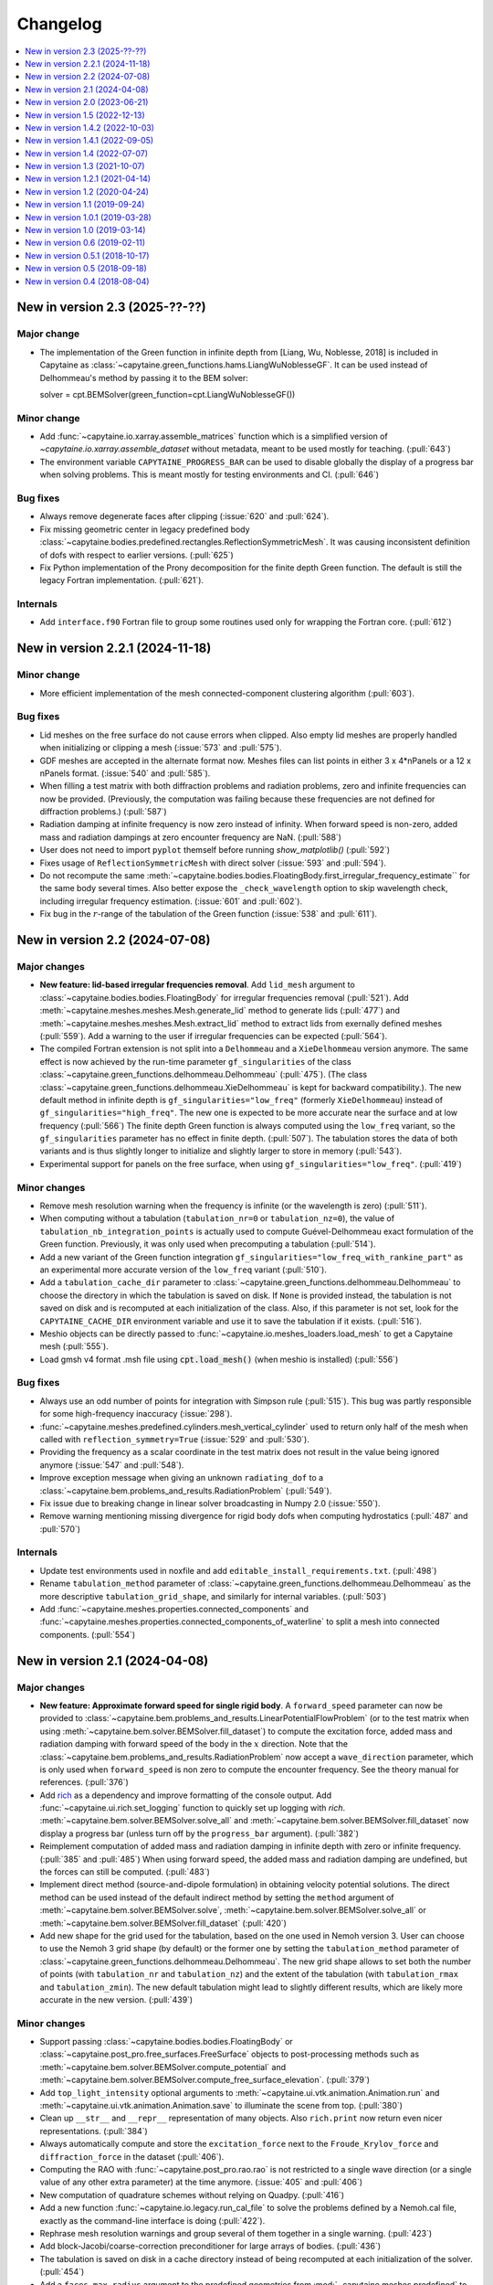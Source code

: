 =========
Changelog
=========

.. contents::
   :local:
   :depth: 1
   :backlinks: none

---------------------------------
New in version 2.3 (2025-??-??)
---------------------------------

Major change
~~~~~~~~~~~~

* The implementation of the Green function in infinite depth from [Liang, Wu, Noblesse, 2018] is included in Capytaine as :class:`~capytaine.green_functions.hams.LiangWuNoblesseGF`. It can be used instead of Delhommeau's method by passing it to the BEM solver::

  solver = cpt.BEMSolver(green_function=cpt.LiangWuNoblesseGF())

Minor change
~~~~~~~~~~~~

* Add :func:`~capytaine.io.xarray.assemble_matrices` function which is a simplified version of `~capytaine.io.xarray.assemble_dataset` without metadata, meant to be used mostly for teaching. (:pull:`643`)

* The environment variable ``CAPYTAINE_PROGRESS_BAR`` can be used to disable globally the display of a progress bar when solving problems. This is meant mostly for testing environments and CI. (:pull:`646`)

Bug fixes
~~~~~~~~~

* Always remove degenerate faces after clipping (:issue:`620` and :pull:`624`).

* Fix missing geometric center in legacy predefined body :class:`~capytaine.bodies.predefined.rectangles.ReflectionSymmetricMesh`. It was causing inconsistent definition of dofs with respect to earlier versions. (:pull:`625`)

* Fix Python implementation of the Prony decomposition for the finite depth Green function. The default is still the legacy Fortran implementation. (:pull:`621`).

Internals
~~~~~~~~~

* Add ``interface.f90`` Fortran file to group some routines used only for wrapping the Fortran core. (:pull:`612`)


---------------------------------
New in version 2.2.1 (2024-11-18)
---------------------------------

Minor change
~~~~~~~~~~~~

* More efficient implementation of the mesh connected-component clustering algorithm (:pull:`603`).

Bug fixes
~~~~~~~~~

* Lid meshes on the free surface do not cause errors when clipped.
  Also empty lid meshes are properly handled when initializing or clipping a mesh
  (:issue:`573` and :pull:`575`).

* GDF meshes are accepted in the alternate format now.
  Meshes files can list points in either 3 x 4*nPanels or a 12 x nPanels format.
  (:issue:`540` and :pull:`585`).

* When filling a test matrix with both diffraction problems and radiation
  problems, zero and infinite frequencies can now be provided. (Previously, the
  computation was failing because these frequencies are not defined for
  diffraction problems.) (:pull:`587`)

* Radiation damping at infinite frequency is now zero instead of infinity.
  When forward speed is non-zero, added mass and radiation dampings at zero encounter frequency are NaN.
  (:pull:`588`)

* User does not need to import ``pyplot`` themself before running `show_matplotlib()` (:pull:`592`)

* Fixes usage of ``ReflectionSymmetricMesh`` with direct solver (:issue:`593` and :pull:`594`).

* Do not recompute the same
  :meth:`~capytaine.bodies.bodies.FloatingBody.first_irregular_frequency_estimate``
  for the same body several times.
  Also better expose the ``_check_wavelength`` option to skip wavelength check,
  including irregular frequency estimation. (:issue:`601` and :pull:`602`).

* Fix bug in the :math:`r`-range of the tabulation of the Green function
  (:issue:`538` and :pull:`611`).

-------------------------------
New in version 2.2 (2024-07-08)
-------------------------------

Major changes
~~~~~~~~~~~~~

* **New feature: lid-based irregular frequencies removal**.
  Add ``lid_mesh`` argument to :class:`~capytaine.bodies.bodies.FloatingBody`
  for irregular frequencies removal (:pull:`521`).
  Add :meth:`~capytaine.meshes.meshes.Mesh.generate_lid` method to generate
  lids (:pull:`477`) and :meth:`~capytaine.meshes.meshes.Mesh.extract_lid`
  method to extract lids from exernally defined meshes (:pull:`559`).
  Add a warning to the user if irregular frequencies can be expected (:pull:`564`).

* The compiled Fortran extension is not split into a ``Delhommeau`` and a ``XieDelhommeau`` version anymore.
  The same effect is now achieved by the run-time parameter ``gf_singularities`` of the class :class:`~capytaine.green_functions.delhommeau.Delhommeau` (:pull:`475`).
  (The class :class:`~capytaine.green_functions.delhommeau.XieDelhommeau` is kept for backward compatibility.).
  The new default method in infinite depth is ``gf_singularities="low_freq"`` (formerly ``XieDelhommeau``) instead of ``gf_singularities="high_freq"``.
  The new one is expected to be more accurate near the surface and at low frequency (:pull:`566`)
  The finite depth Green function is always computed using the ``low_freq`` variant, so the ``gf_singularities`` parameter has no effect in finite depth. (:pull:`507`).
  The tabulation stores the data of both variants and is thus slightly longer to initialize and slightly larger to store in memory (:pull:`543`).

* Experimental support for panels on the free surface, when using ``gf_singularities="low_freq"``.  (:pull:`419`)

Minor changes
~~~~~~~~~~~~~

* Remove mesh resolution warning when the frequency is infinite (or the wavelength is zero) (:pull:`511`).

* When computing without a tabulation (``tabulation_nr=0`` or ``tabulation_nz=0``), the value of ``tabulation_nb_integration_points`` is actually used to compute Guével-Delhommeau exact formulation of the Green function. Previously, it was only used when precomputing a tabulation (:pull:`514`).

* Add a new variant of the Green function integration ``gf_singularities="low_freq_with_rankine_part"`` as an experimental more accurate version of the ``low_freq`` variant (:pull:`510`).

* Add a ``tabulation_cache_dir`` parameter to :class:`~capytaine.green_functions.delhommeau.Delhommeau` to choose the directory in which the tabulation is saved on disk. If ``None`` is provided instead, the tabulation is not saved on disk and is recomputed at each initialization of the class. Also, if this parameter is not set, look for the ``CAPYTAINE_CACHE_DIR`` environment variable and use it to save the tabulation if it exists. (:pull:`516`).

* Meshio objects can be directly passed to :func:`~capytaine.io.meshes_loaders.load_mesh` to get a Capytaine mesh (:pull:`555`).

* Load gmsh v4 format .msh file using :code:`cpt.load_mesh()` (when meshio is installed) (:pull:`556`)


Bug fixes
~~~~~~~~~

* Always use an odd number of points for integration with Simpson rule (:pull:`515`). This bug was partly responsible for some high-frequency inaccuracy (:issue:`298`).

* :func:`~capytaine.meshes.predefined.cylinders.mesh_vertical_cylinder` used to return only half of the mesh when called with ``reflection_symmetry=True`` (:issue:`529` and :pull:`530`).

* Providing the frequency as a scalar coordinate in the test matrix does not result in the value being ignored anymore (:issue:`547` and :pull:`548`).

* Improve exception message when giving an unknown ``radiating_dof`` to a :class:`~capytaine.bem.problems_and_results.RadiationProblem` (:pull:`549`).

* Fix issue due to breaking change in linear solver broadcasting in Numpy 2.0 (:issue:`550`).

* Remove warning mentioning missing divergence for rigid body dofs when computing hydrostatics (:pull:`487` and :pull:`570`)

Internals
~~~~~~~~~

* Update test environments used in noxfile and add ``editable_install_requirements.txt``. (:pull:`498`)

* Rename ``tabulation_method`` parameter of :class:`~capytaine.green_functions.delhommeau.Delhommeau` as the more descriptive ``tabulation_grid_shape``, and similarly for internal variables. (:pull:`503`)

* Add :func:`~capytaine.meshes.properties.connected_components` and :func:`~capytaine.meshes.properties.connected_components_of_waterline` to split a mesh into connected components. (:pull:`554`)

-------------------------------
New in version 2.1 (2024-04-08)
-------------------------------

Major changes
~~~~~~~~~~~~~

* **New feature: Approximate forward speed for single rigid body**.
  A ``forward_speed`` parameter can now be provided to :class:`~capytaine.bem.problems_and_results.LinearPotentialFlowProblem` (or to the test matrix when using :meth:`~capytaine.bem.solver.BEMSolver.fill_dataset`) to compute the excitation force, added mass and radiation damping with forward speed of the body in the :math:`x` direction.
  Note that the :class:`~capytaine.bem.problems_and_results.RadiationProblem` now accept a ``wave_direction`` parameter, which is only used when ``forward_speed`` is non zero to compute the encounter frequency.
  See the theory manual for references. (:pull:`376`)

* Add `rich <https://rich.readthedocs.io>`_ as a dependency and improve formatting of the console output.
  Add :func:`~capytaine.ui.rich.set_logging` function to quickly set up logging with `rich`.
  :meth:`~capytaine.bem.solver.BEMSolver.solve_all` and :meth:`~capytaine.bem.solver.BEMSolver.fill_dataset` now display a progress bar (unless turn off by the ``progress_bar`` argument). (:pull:`382`)

* Reimplement computation of added mass and radiation damping in infinite depth with zero or infinite frequency. (:pull:`385` and :pull:`485`)
  When using forward speed, the added mass and radiation damping are undefined, but the forces can still be computed. (:pull:`483`)

* Implement direct method (source-and-dipole formulation) in obtaining velocity potential solutions.
  The direct method can be used instead of the default indirect method by setting the ``method`` argument of :meth:`~capytaine.bem.solver.BEMSolver.solve`, :meth:`~capytaine.bem.solver.BEMSolver.solve_all` or :meth:`~capytaine.bem.solver.BEMSolver.fill_dataset` (:pull:`420`)

* Add new shape for the grid used for the tabulation, based on the one used in Nemoh version 3.
  User can choose to use the Nemoh 3 grid shape (by default) or the former one by setting the ``tabulation_method`` parameter of :class:`~capytaine.green_functions.delhommeau.Delhommeau`.
  The new grid shape allows to set both the number of points (with ``tabulation_nr`` and ``tabulation_nz``) and the extent of the tabulation (with ``tabulation_rmax`` and ``tabulation_zmin``).
  The new default tabulation might lead to slightly different results, which are likely more accurate in the new version.
  (:pull:`439`)

Minor changes
~~~~~~~~~~~~~

* Support passing :class:`~capytaine.bodies.bodies.FloatingBody` or :class:`~capytaine.post_pro.free_surfaces.FreeSurface` objects to post-processing methods such as :meth:`~capytaine.bem.solver.BEMSolver.compute_potential` and :meth:`~capytaine.bem.solver.BEMSolver.compute_free_surface_elevation`. (:pull:`379`)

* Add ``top_light_intensity`` optional arguments to :meth:`~capytaine.ui.vtk.animation.Animation.run` and :meth:`~capytaine.ui.vtk.animation.Animation.save` to illuminate the scene from top. (:pull:`380`)

* Clean up ``__str__`` and ``__repr__`` representation of many objects. Also ``rich.print`` now return even nicer representations. (:pull:`384`)

* Always automatically compute and store the ``excitation_force`` next to the ``Froude_Krylov_force`` and ``diffraction_force`` in the dataset (:pull:`406`).

* Computing the RAO with :func:`~capytaine.post_pro.rao.rao` is not restricted to a single wave direction (or a single value of any other extra parameter) at the time anymore. (:issue:`405` and :pull:`406`)

* New computation of quadrature schemes without relying on Quadpy. (:pull:`416`)

* Add a new function :func:`~capytaine.io.legacy.run_cal_file` to solve the problems defined by a Nemoh.cal file, exactly as the command-line interface is doing (:pull:`422`).

* Rephrase mesh resolution warnings and group several of them together in a single warning. (:pull:`423`)

* Add block-Jacobi/coarse-correction preconditioner for large arrays of bodies. (:pull:`436`)

* The tabulation is saved on disk in a cache directory instead of being recomputed at each initialization of the solver. (:pull:`454`)

* Add a ``faces_max_radius`` argument to the predefined geometries from :mod:`~capytaine.meshes.predefined` to set up the resolution by giving a length scale for the panels (:pull:`459`).

* Automatically clip the mesh (and display a warning) when a problem is initialized with a mesh above the free surface or below the sea bottom (:pull:`486`).

Bug fixes
~~~~~~~~~

* When initializing a body with a mesh having degenerate panels, the initialization of the dofs used to happen before the degenerate panels were removed, leading to an inconsistency between the number of panels in the mesh and in the dof definition. (:issue:`367` and :pull:`375`)

* Fix the single precision Green function (:code:`cpt.Delhommeau(floating_point_precision="float32")`) that was broken in v2.0. (:issue:`377` and :pull:`378`)

* Update the BEMIO import feature to work with Pandas 2.0 and output periods as now done in Capytaine 2.0. A version of BEMIO that works in recent version of Python and Numpy can be found at https://github.com/mancellin/bemio. (:pull:`381`)

* Fix :meth:`~capytaine.bem.solver.BEMSolver.compute_pressure` that was broken. (:pull:`394`)

* Fix error message when computing hydrostatic stiffness of non-neutrally-buoyant body that is not a single rigid body. (:issue:`413` and :pull:`414`)

* Fix bug causing the quadrature method of a mesh to be forgotten when the mesh was put in a body. ``quadrature_method`` can now be passed as argument when initializing a new mesh. (:pull:`417`)

* The function :func:`~capytaine.io.mesh_loaders.load_mesh` more robustly detects filetype using file extension even when the file extension is not lowercase. (:pull:`441`)

* Fix bug with bodies translation or rotation when the rotation center or the center of mass had been defined as list or tuples instead of array (:pull:`472`).

Internals
~~~~~~~~~

* Add tentative build file for the Guix package manager (:pull:`339`).

* Fix badly named variables ``VSP2_SYM`` and ``VSP2_ANTISYM`` in libDelhommeau (:pull:`391`)

* Remove dependency to ``hypothesis`` for testing (:pull:`391`).

* Change how forces are stored in result objects. Added mass and radiation damping can now be queried with ``added_mass`` and ``radiation_damping`` and not only the plural forms that were used nowhere else in the code. (:pull:`393`)

* Use `nox <https://nox.thea.codes>`_ to test the code in isolated virtual environments. (:pull:`401`)

* Fortran source files are not included in wheel anymore (:pull:`360`).

* The ``delete_first_lru_cache`` decorator has been renamed :func:`~capytaine.tools.lru_cache.lru_cache_with_strict_maxsize` and now supports keyword arguments in the memoized function (:pull:`442`).

* Fix Xarray future warning about `Dataset.dims` (:issue:`450` and :pull:`451`).

* Improve some warnings and error messages.

-------------------------------
New in version 2.0 (2023-06-21)
-------------------------------

Major changes
~~~~~~~~~~~~~

* User can specify a period, a wavelength or a wavenumber instead of an angular frequency :code:`omega` when setting up a problem or a test matrix. If several types of frequency data are provided, an error is raised (:pull:`283`).

* **Breaking** The normalization of radiation problems has been changed to use the same normalization as diffraction problems. Added mass and radiation dampings are unchanged, but other outputs of radiation problem (free surface elevation, kochin functions, etc.) may differ from previous version by a factor :math:`-j \omega`. (:issue:`173` and :pull:`348`)

* **Breaking** The above two points interfered with the handling of :math:`\omega = 0` and :math:`\omega = \infty` cases. They have been temporarily disabled and will return in a future release.

* Add methods :meth:`~capytaine.bem.solver.BEMSolver.compute_potential`, :meth:`~capytaine.bem.solver.BEMSolver.compute_velocity` and :meth:`~capytaine.bem.solver.BEMSolver.compute_free_surface_elevation` and :meth:`~capytaine.bem.solver.BEMSolver.compute_pressure` to compute the value of some fields in the domain in post-processing. Their signature has been uniformized with the :func:`~capytaine.bem.airy_waves.airy_waves_potential` and :func:`~capytaine.bem.airy_waves.airy_waves_velocity` functions (:pull:`288`, :pull:`326`). New functions :func:`~capytaine.bem.airy_waves.airy_waves_free_surface_elevation` and :func:`~capytaine.bem.airy_waves.airy_waves_pressure` have also been added (:pull:`293`).

* **Breaking** The problems can now be initialized by setting a ``water_depth`` instead of the ``sea_bottom`` (which is still available for user-facing functions). This change is meant to uniformize notations in the code and use ``water_depth`` wherever possible (:pull:`340`). Besides the ``sea_bottom`` argument of many internal routines has been completely replaced by ``water_depth``. Migrating then requires changing the sign of the float (:pull:`347`).

* Add Github Actions workflow to build wheels. Precompiled packages will now be available with ``pip`` and not only with ``conda``.

Minor changes
~~~~~~~~~~~~~

* Support the new format of `Nemoh.cal` file from Nemoh v3 (:issue:`278` and :pull:`280`).

* **Breaking** Remove the :code:`convention` parameter to compute excitation force with WAMIT conventions (:issue:`133` and :pull:`281`).
  Changing the convention to compare the outputs of different codes is better done by a dedicated software such as `BEMRosetta <https://github.com/BEMRosetta/BEMRosetta>`_ or `BEMIO <https://wec-sim.github.io/bemio/>`_.

* Add nicer display for Capytaine objects in IPython shell (:issue:`227` and :pull:`287`).

* Support exporting hydrostatics data in original Nemoh-format files - :code:`Hydrostatics.dat` and :code:`KH.dat` (:pull:`285`).

* Add nicer display for Capytaine objects in IPython shell (:issue:`227` and :pull:`287`)

* Add functions :func:`~capytaine.io.mesh_loaders.load_PNL` and :func:`~capytaine.io.mesh_writers.write_PNL` to load and write meshes in HAMS ``.pnl`` format (:pull:`289`).

* **Breaking** Remove ``cpt.Nemoh()`` class that was replaced by :class:`~capytaine.bem.solver.BEMSolver` in version 1.1 (:pull:`291`)

* **Breaking** Remove ``full_body`` attribute from :class:`~capytaine.bodies.bodies.FloatingBody` that used to keep a copy of the body before clipping in-place (:pull:`302`).

* **Breaking** Remove ``dimensionless_wavenumber`` and ``dimensionless_omega`` attributes from :class:`~capytaine.bem.problems_and_results.LinearPotentialFlowProblem` as they are not used in the code and can be easily recomputed by users if necessary (:pull:`306`).

* Add :meth:`~capytaine.bodies.bodies.FloatingBody.minimal_computable_wavelength` to estimate the wavelengths computable with the mesh resolution (:pull:`341`).

* Slightly increase default tabulation size to avoid some high-frequency issues such as :issue:`157` (:pull:`353`).

Bug fixes
~~~~~~~~~

* Fix :meth:`~capytaine.meshes.collections.CollectionOfMeshes.immersed_part` (:pull:`307`).

* :meth:`~capytaine.bodies.bodies.FloatingBody.compute_hydrostatics` used to fail for non-rigid bodies because it could not compute the rigid-body inertia.
  The rigid-body inertia is now just skipped for bodies with no rigid-body dofs (:pull:`308`).

* Reduce the default tolerance of the mesh clipper for points just above the free surface (:issue:`320` and :pull:`322`).

* Convert ``center_of_mass`` and ``rotation_center`` to arrays in :class:`~capytaine.bodies.bodies.FloatingBody` constructor to avoid a few issues (:issue:`319` and :pull:`325`).

* Fix bug (leading to either ``RuntimeError`` or wrong output) when clipping with plane that does not contain the origin. (:pull:`344`)

* Instances of :class:`~capytaine.bem.solver.BEMSolver` initialized with default parameters do not share the same engine, hence they do not share the same cache. This minor issue was causing minor interferences in some benchmarks (:issue:`295` and :pull:`350`).

Internals
~~~~~~~~~

* Major update of the compilation toolchain because of the upcoming deprecation of ``numpy.distutils``. Capytaine is now built with ``meson-python``.

* The method :meth:`~capytaine.green_functions.delhommeau.Delhommeau.evaluate` (and its counterparts for other Green functions) now accepts a list of points as first argument instead of a mesh. It has now an optional boolean argument ``early_dot_product`` to return the integrals of the gradient of the Green function and not only the normal derivative (:pull:`288`).

* Remove warnings due to 0/0 divisions in :func:`~capytaine.meshes.properties.compute_faces_properties` (:pull:`310`)

* **Breaking** Remove unused and undocumented code about meshes, including ``mesh.min_edge_length``, ``mesh.mean_edge_length``, ``mesh.max_edge_length``, ``mesh.get_surface_integrals``, ``mesh.volume``, ``mesh.vv``, ``mesh.vf``, ``mesh.ff``, ``mesh.boundaries``, ``mesh.nb_boundaries``, ``compute_faces_integrals``, ``SingleFace``. (:pull:`334`)

* Add analytics to the documentation using `Plausible.io <https://plausible.io>`_ (:pull:`290`).

-------------------------------
New in version 1.5 (2022-12-13)
-------------------------------

Major changes
~~~~~~~~~~~~~

* The :class:`~capytaine.green_functions.delhommeau.XieDelhommeau` implementation of the Green function has been improved.
  The implementation used to be almost the same as the default :class:`~capytaine.green_functions.delhommeau.Delhommeau` method.
  A missing key element has been added and the :class:`~capytaine.green_functions.delhommeau.XieDelhommeau` is now actually more accurate near the free surface.
  (:pull:`180` and :pull:`216`)

* New default linear solver :class:`~capytaine.matrices.linear_solvers.LUSolverWithCache`: the LU decomposition of the matrix is now cached to be reused for other similar problems, diminishing the total computation time up to 40%. (:pull:`235`)

* New functions to generate simple geometric meshes have been implemented in :code:`capytaine.meshes.predefined`. They are similar to the former geometric bodies (:class:`~capytaine.bodies.predefined.sphere.Sphere`, :class:`~capytaine.bodies.predefined.sphere.HorizontalCylinder`, etc.), except that they return a mesh and do not create a :code:`FloatingBody`. The geometric body classes are considered deprecated, although they should still work as expected. (:pull:`233`)

* Changed the behavior of :meth:`~capytaine.bodies.bodies.FloatingBody.compute_hydrostatics`. The mesh is not silently modified anymore. The stiffness and inertia matrices are stored in the body for inclusion in the output dataset. The inertia matrix is now computed on the full mesh (:issue:`197`, :issue:`249`, :issue:`258` and :pull:`262`).

Minor changes
~~~~~~~~~~~~~

* Add :code:`floating_point_precision` argument to :meth:`~capytaine.green_functions.delhommeau.Delhommeau` and :meth:`~capytaine.green_functions.delhommeau.XieDelhommeau` that accepts either :code:`"float32"` for single precision computations or :code:`"float64"` for double precision computations (the latter is the default). (:pull:`224`).

* Passing the argument :code:`tabulation_nr=0` or :code:`tabulation_nz=0` to :class:`~capytaine.green_functions.delhommeau.Delhommeau`
  or :class:`~capytaine.green_functions.delhommeau.XieDelhommeau` now allows to run the code without interpolating the Green function
  from a precomputed tabulation. This is meant as a tools for benchmarks and validation, since it decreases the performance of the code
  for often no accuracy gain. (:pull:`229`)

* :func:`~capytaine.io.mesh_loaders.load_mesh` is now exported by the main namespace: :code:`from capytaine import load_mesh`.
  The documentation has been changed to recommend the use of this function instead of :meth:`~capytaine.bodies.bodies.FloatingBody.from_file`.
  (:pull:`231`)

* When initializing a :code:`FloatingBody`, one can now pass directly a mesh object from :code:`meshio`.
  The documentation has been changed to recommend this approach instead of :meth:`~capytaine.bodies.bodies.FloatingBody.from_meshio`.
  (:issue:`259` and :pull:`261`)

* When joining two bodies as e.g. :code:`body1 + body2`, some hydrostatic properties are passed to the resulting body:
  if all the bodies have hydrostatic stiffness matrices or inertia matrices defined,
  then they are assigned to the joined body as a larger block diagonal matrix (:pull:`243`).

* Add :meth:`~capytaine.bodies.bodies.FloatingBody.immersed_part` method to clip the body without modifying it in place (:pull:`244`).

* Add :func:`~capytaine.rigid_body_dofs` method returning a placeholder that can be given at the creation of :class:`~capytaine.bodies.bodies.FloatingBody` to initialize the six rigid body dofs (:pull:`245`).

* Custom classes from the :code:`capytaine.matrices` module storing block matrices or data-sparse matrices
  can be transformed into full Numpy arrays with :code:`np.array(...)` (:pull:`99`)

* Add :code:`Dockerfile` and instructions to install with Docker (:pull:`137`)

* Add optional arguments to :func:`~capytaine.io.meshes_writers.write_GDF` to write parameters :code:`ulen, grav, isx, isy` to the mesh file (:pull:`241`)

* Fix bug with MED mesh file loading (:issue:`247` and :pull:`250`).

* Several surface integrals properties of :code:`FloatingBodies` are also defined on meshes, such as :code:`volume` or :code:`center_of_buoyancy` (pull:`263`).

Internals
~~~~~~~~~

* The integration of the pressure on the mesh of the body was implemented twice independently. It has been factored out in :meth:`~capytaine.bodies.bodies.FloatingBody.integrate_pressure` (:pull:`218`)

* `__rmatmul__` has been implemented for low rank matrices (:pull:`222`).

* New implementation of the GDF mesh file reader :func:`~capytaine.io.meshes_loaders.load_GDF` (:pull:`241`)

---------------------------------
New in version 1.4.2 (2022-10-03)
---------------------------------

Bug fixes
~~~~~~~~~

* Raise error message when calling :meth:`~capytaine.bodies.bodies.FloatingBody.compute_hydrostatics()` without a center of mass defined (:pull:`207`).

* Fix bug when cropping body with a dof defined manually as a list of tuples (:issue:`204` and :pull:`206`).

Documentation
~~~~~~~~~~~~~

* Miscellaneous improvements of the documentation (:pull:`205`, :pull:`211`, :pull:`219`)

* Clean up and fix animation example in the cookbook (:pull:`213`).

* The warning message for insufficient mesh resolution appears earlier and has been reworded to be clearer (:pull:`217`).

Internals
~~~~~~~~~

* Replace the Fortran core by a git submodule pointing to `libDelhommeau <https://github.com/capytaine/libDelhommeau/>`_ (:pull:`208`).
  Future developments of the Green function will take place there.

* Move from Travis CI to Github Actions for continuous integration (:pull:`209`)

---------------------------------
New in version 1.4.1 (2022-09-05)
---------------------------------

Bug fixes
~~~~~~~~~

* Fix bug in hydrostatics of rigid bodies: the hydrostatic matrices were always assuming that the rotation dofs were defined around the :math:`(0, 0, 0)` point.
  The stiffness and inertia matrix are now invariant by horizontal translation of the body, as they should be. (:issue:`178` and :pull:`196`).

* Removed outdated volume/area methods from pre-defined bodies (:pull:`183`).

* Added symmetric realization and reflection to gdf mesh import (:issue:`186` and :pull:`187`).

* Fix some automatic mesh names (:pull:`195`)

* Fix ordering of the dofs when using :meth:`~capytaine.bodies.bodies.FloatingBody.assemble_regular_array()` (:issue:`198` and :pull:`199`)

* Return more explicit error message when the center of mass is missing for the computation of rigid-body hydrostatics (:pull:`201`).

* Return error message when trying to animate a body with a dof that has not been defined. Previously, undefined dofs were silently ignored. (:pull:`202`)


-------------------------------
New in version 1.4 (2022-07-07)
-------------------------------

Major changes
~~~~~~~~~~~~~

* The function that used to be called :code:`impedance` is now named :func:`~capytaine.post_pro.impedance.rao_transfer_function`.
  The new function :func:`~capytaine.post_pro.impedance.impedance` is the actual impedance matrix (:pull:`142`, :issue:`147`, :pull:`149`).

* The mass matrix of a floating body used to be denoted :code:`mass`. It is now denote :code:`inertia_matrix`.
  The attribute :code:`body.mass` is now used instead for the (scalar) mass of the body. (:pull:`165`)

* Implementation of :class:`~capytaine.bodies.predefined.spheres.Sphere` has changed.
  The use of symmetry is now controlled by the :code:`axial_symmetry` keyword argument.
  The :code:`clever` keyword argument is deprecated for :code:`Sphere` and should be replaced by the more explicit keyword arguments :code:`axial_symmetry`.
  Meanwhile, a bug has been fixed with its :code:`geometric_center` (:pull:`150`).

* The default linear solver is the direct solver and not the iterative solver GMRES, because it is more robust and more predictable.
  Nothing changes when users explicitly choose a linear solver. (:pull:`171`)

Bug fixes
~~~~~~~~~

* Fix major bug in impedance matrix and RAO computation: the sign of the dissipation matrix was wrong in previous versions (:issue:`102` and :pull:`140`).

* Fix major inaccuracy for deep panels or high frequencies, that is panels deeper than :math:`1.2\lambda` below the free surface where :math:`\lambda` is the wavelength (:issue:`38` and :pull:`156`)

* Wave directions in :code:`Nemoh.cal` are interpreted as degrees as they should be (and then converted to radians to be handled by the rest of the code). (:pull:`141`)

* Fix bug in rotations around axis that does not pass by (0, 0, 0) (:issue:`151` and :pull:`152`).

* New implementation of the mesh importer for :code:`hst` files. (:pull:`90`)
  It should be more robust and support more variants of the :code:`hst` mesh file format.

* Support for quadratures from `quadpy <https://pypi.org/project/quadpy/>`_ has been updated to support the version 0.16.16 of quadpy (:pull:`164`).

New features
~~~~~~~~~~~~

* Add method to compute some of the hydrostatic parameters such as volume, buoyancy center, wet surface area, hydrostatic stiffness, inertia matrix etc.
  :code:`compute_hydrostatics` method is created to return all hydrostatic parameters similar to :code:`meshmagick.hydrostatics.compute_hydrostatics` (:pull:`106`).
  By default, the hydrostatics are computed assuming a neutrally buoyant body (its mass is the displaced mass of water).
  Non-neutrally buoyant are partially supported, by setting the :code:`mass` attribute of the body (:pull:`166`)

* Add new parallelization using the `joblib <https://joblib.readthedocs.io>`_ library as a new optional dependency.
  The optional keyword-argument :code:`n_jobs` in the :meth:`~capytaine.bem.solver.BEMSolver.solve_all` and :meth:`~capytaine.bem.solver.BEMSolver.fill_dataset` controls the number of processes running in parallel (:pull:`136`). By default, this parallelisation is disabled (:pull:`172`).

* Refactor Delhommeau's method for the Green function evaluation. The size of the tabulation is not hard-coded anymore and can be changed by users. (:issue:`20` and :pull:`157`)

* Method :code:`show_matplotlib` can now colour mesh faces based on a specified scalar field (e.g. pressure) (:pull:`122`).

* The functions :func:`~capytaine.io.xarray.problems_from_dataset` and :meth:`~capytaine.bem.solver.BEMSolver.fill_dataset` accept a body alone as input.
  That is, one can use :code:`fill_dataset(test_matrix, body)` and not only :code:`fill_dataset(test_matrix, [body])` (:pull:`144`).

Documentation and error handling
~~~~~~~~~~~~~~~~~~~~~~~~~~~~~~~~

* Improve feedback to users:
    * Print a warning if the user provides a :code:`wave_direction` that is not in the range [-2π, 2π]. (:pull:`141`)
    * Raise an error when the Green function evaluation returns a :code:`NaN` (:pull:`143`).
    * Improve message when the GMRES did not converge (:pull:`143`).
    * Raise an error when a body with an empty mesh is given to :code:`LinearPotentialFlowProblem` (:issue:`128` and :pull:`145`).
    * Print a warning when a key is unknown in the test matrix provided to :meth:`~capytaine.bem.solver.BEMSolver.fill_dataset` (:pull:`155`).
    * Raise an error if neither :code:`radiating_dof` (for radiation problems) nor :code:`wave_direction` (for diffraction problems) is provided in the test matrix in :meth:`~capytaine.bem.solver.BEMSolver.fill_dataset` (:pull:`155`).

* A new example using Haskind's relation has been added to the cookbook (:pull:`129`).

* Miscellaneous improvements of the documentation.


-------------------------------
New in version 1.3 (2021-10-07)
-------------------------------

Major changes
~~~~~~~~~~~~~

* The mesh are always "healed" when a new :code:`FloatingBody` is initialised
  (i.e. unused vertices are removed, degenerate triangles are removed, etc.).
  See for instance :issue:`46`.

* Implementation of symmetries for :code:`HorizontalCylinder` has changed.
  The cylinder is now a reflection of two halves containing translational
  repetition of half rings, instead of a translational repetition of symmetric
  ring. By default, only reflection symmetry is used. (:pull:`91`)
  The use of symmetries can be controlled with :code:`translation_symmetry` and
  :code:`reflection_symmetry` optional keyword arguments.
  The :code:`clever` keyword argument is deprecated for :code:`HorizontalCylinder`
  and should be replaced by the new more explicit keyword arguments above.


New features
~~~~~~~~~~~~

* Add method :code:`FloatingBody.from_meshio` to import `meshio <https://pypi.org/project/meshio/>`_ and `pygmsh <https://pypi.org/project/pygmsh/>`_ mesh objects (:pull:`62`)

* Add method :code:`FloatingBody.assemble_arbitrary_array` to make an array of bodies with arbitrary layout (:pull:`71`).

* Break out impedance from RAO to separate function (:issue:`61` and :pull:`63`).

* Method `problems_from_dataset` can now use a list of gravitational acceleration `g` values in the test matrix (:pull:`86`).

* Add example in cookbook for computing hydrostatics and mass properties with Meshmagick 2 (:pull:`70`).

Bug fixes
~~~~~~~~~

* Fix bug in free surface elevation computation when the number of faces in the free surface mesh is not a multiple of the chunk size, that is by default a multiple of 50 (:pull:`82`).

* The function :code:`assemble_dataset` did not support well the problems without a free surface. In the new version, such problems are explicitly ignored and a warning message is displayed. (:issue:`88` and :pull:`89`).

* Fix bug in some of the mesh readers/writers when using pathlib path objects (:pull:`87`).

* Function :code:`load_GDF` has been rewritten to accept any GDF file format (:pull:`97`).

Internal and development
~~~~~~~~~~~~~~~~~~~~~~~~

* Easier installation of optional dependencies via :code:`pip install -e .[extra]` and :code:`pip install -e .[develop]` (:pull:`96`).

* Use pytest skipif to skip tests if optional dependencies are not installed (:pull:`68`).

---------------------------------
New in version 1.2.1 (2021-04-14)
---------------------------------

* Minor bug fixes,
  including :issue:`37`
  and :issue:`56` (thanks to Ryan Coe).

* Add a warning when a panel is on the free surface
  (see :issue:`29` and :issue:`50`)

-------------------------------
New in version 1.2 (2020-04-24)
-------------------------------

* Experimental implementation of higher order quadratures for the integration of
  the Green function on the mesh. Default behavior is still the first order
  integration as in Nemoh.

* Add method :code:`FloatingBody.animate` to quickly visualize the motion of a body
  and add method :code:`Animation.embed_in_notebook` to embed animations in Jupyter
  notebooks.

* Keep the order of the dofs in `xarray`'s Datasets.
  This patch uses the CategoricalIndex feature of `xarray` which was buggy
  before version 0.15.1 of `xarray`. Thus this minimal version is now required.

* Add missing Kochin function for the diffraction.
  (See :issue:`22`.)
  In previous version the variable named :code:`kochin` in the dataset was only the
  Kochin function for the radiated waves. A new variable names
  :code:`kochin_diffraction` has been added. The existing variable :code:`kochin` has not
  been renamed, for backward compatibility, but might be in a future release of
  Capytaine.

* Improvement of caching to limit RAM usage for large problems.

* Make optional the dependency to graphical packages (`matplotlib` and `vtk`).
  They were causing issues to some users.

* :code:`problems_and_results.py` has been rewritten to be slightly more readable and
  remove the dependency to `attrs`.

-------------------------------
New in version 1.1 (2019-09-24)
-------------------------------

Major changes
~~~~~~~~~~~~~

* Refactoring of the implementation of the solver.
  The new implementation separates the solver itself from the evaluation of the
  Green function and the matrix building engine.
  This more modular structure allows user to choose separately the Green
  function and the matrix engine that they want to use.

  The former API (:code:`Nemoh()` object) has been kept for backward compatibility.
  In most cases, replacing :code:`Nemoh()` by :code:`BEMSolver()` is sufficient
  to migrate to the new structure.

  See :doc:`user_manual/resolution` for the full documentation of the new structure
  and :doc:`user_manual/cookbook` for examples.


* Add Xie's variant of Delhommeau's Green function
  :class:`~capytaine.green_functions.delhommeau.XieDelhommeau` [X18]_.


* The option `cache_rankine_matrices` has been removed. It was impeding the
  performance and modularity of the code for a very low gain. It might be
  reimplemented in a future version if there is really a need for it.

Minor changes
~~~~~~~~~~~~~

* Minor performance improvements.

* Fix Github issue #18.

* Improve test suite.

---------------------------------
New in version 1.0.1 (2019-03-28)
---------------------------------

Minor changes
~~~~~~~~~~~~~

* Fix compilation flags for OpenMP

* Minor corrections in the documentation.

-------------------------------
New in version 1.0 (2019-03-14)
-------------------------------

Major changes
~~~~~~~~~~~~~

* The :code:`angle` parameter has been renamed to the more accurate name
  :code:`wave_direction`.

* Most of the modules have been reorganized in several packages. See the
  :doc:`developer_manual/overview` for some details.

* Test compatibility of the code with Python 3.7 and numpy 1.16.

* Remove a couple of unmaintained or unfinished submodules.

Minor changes
-------------

General
~~~~~~~

* Many improvements of the documentation.

* Reorganization of some of the tests.

* Various small performance improvement.

Mesh and bodies
~~~~~~~~~~~~~~~

* Rename :code:`center` into either :code:`geometric_center` or
  :code:`center_of_mass` depending of the case.

* New method for geometric bodies :code:`rotate_around_center_to_align_vectors`
  replacing :code:`rotate_to_align_axes`.

* Add methods :code:`sliced_by_plane` and :code:`minced` for hierarchical
  decomposition of the mesh.

* Symmetric meshes classes have been renamed::

    ReflectionSymmetry -> ReflectionSymmetricMesh
    etc.

* Plane are now oriented: they are equal only if their normal point in the same
  direction.

Solver
~~~~~~

* Store solver settings in output dataset.

* Rename setting :code:`use_symmetries` into :code:`hierarchical_toeplitz_matrices`.

* Fix bugs and improve implementation of the Adaptive Cross Approximation.

-------------------------------
New in version 0.6 (2019-02-11)
-------------------------------

Major changes
~~~~~~~~~~~~~

* Full rewrite of the matrices and linear solvers implementation.
  All the relevant code is now in the submodule :code:`capytaine.matrices`.

* Refactored implementation of block Toeplitz matrices, block symmetric Toeplitz
  matrices and block circulant matrices.
  Refactoring of the block diagonalization of block circulant matrices through
  FFT.

* Low rank approximation of the matrices with Adaptive Cross Approximation for
  the use of hierarchical matrices.

* Option to solve the linear system with GMRES instead of a direct solver.

* Refactoring of the 3D animation module for animation of the body motions,
  animated colormap of the pressure, free-surface elevation and export as a
  video. See cookbook for an example of the new API.

Minor changes
~~~~~~~~~~~~~

General
-------

* Reorganization of the :code:`pytest` directory.

* Add an experimental :code:`capytaine.tools.rao` module to compute Response Amplitude
  Operators.

* Various bug fixes and improvements of the documentation.

Solver
------

* More options to set the behavior of the solver at run time :code:`Nemoh` (use
  of symmetries, use of caching, choice of the linear solver, ...).
  See its docstring for details.

* Change of default behavior: the solver stores the details in the :code:`Result`
  container when using :code:`solve`, not when using :code:`solve_all` or
  :code:`fill_dataset`.

* The water density can be specified in the test matrix when using
  :code:`fill_dataset`.

* Function :code:`kochin_dataset` to build a xarray of Kochin function.

* Add the option :code:`chunk_size` to the computation of the free surface
  elevation in order to limit the RAM consumption.

* Minor refactoring of the solver and the computation of the Green function.

Meshes and bodies
-----------------

* CollectionOfMeshes is not a subclass of Tuple anymore.

* New method :code:`assemble_regular_array` to build an array of identical bodies.

* Harmonize naming of functions that are not in-place: :code:`symmetrize -> symmetrized`, :code:`merge -> merged`

* Refactoring of the internals of the mesh clipper. New :code:`clip` and :code:`clipped` methods for meshes and bodies.
  When a body is clipped with :code:`clip` or :code:`keep_immersed_part`, the dofs are updated.

* Change naming of dof when bodies are joined: :code:`body_name__dof_name` instead of :code:`body_name_dof_name`.

* The combination of bodies with :code:`+` is associative with respect to the
  names of the dofs.

* Minor improvements of meshes and bodies :code:`repr`.

---------------------------------
New in version 0.5.1 (2018-10-17)
---------------------------------

* Minor bugs fixes.

* Small performance improvements.

* Update documentation.

-------------------------------
New in version 0.5 (2018-09-18)
-------------------------------

Major changes
~~~~~~~~~~~~~

* Experimental OpenMP parallelization of the computation of the influence matrices.
  The parallelization in :code:`solve_all` has been removed.

* Integration of a refactored subset of Meshmagick into Capytaine as the :code:`mesh` submodule.
  Meshmagick is not a dependency any more.

* Reorganization of the submodules:

::

  capytaine.mesh_collection                  -> capytaine.mesh.meshes_collection
  capytaine.symmetries                       -> capytaine.mesh.symmetries
  capytaine.cli                              -> capytaine.ui.cli
  capytaine.tools.vtk                        -> capytaine.ui.vtk
  capytaine.tools.mpl_free_surface_animation -> capytaine.ui.mpl_free_surface_animation
  capytaine.tools.import_export              -> capytaine.io.legacy
  capytaine.tools.bemio                      -> capytaine.io.bemio
  meshmagick.mmio                            -> capytaine.io.mesh_loaders and capytaine.io.mesh_writers

Minor changes
~~~~~~~~~~~~~

Solver
------

* Reorganization of the internals of the solver :code:`Nemoh.py` and :code:`NemohCore`.
  The initialization options :code:`keep_matrices` and :code:`max_stored_exponential_decompositions` have been removed.
  The former has been replaced by a :code:`matrix_cache_size` optional argument (default value: 1).

* Support of :math:`\omega=0` and :math:`\omega=\infty` in the infinite depth case.

* The wavenumber is not computed in Fortran anymore.

Outputs
-------

* Some body properties are stored in xarray dataset if they are available.
  New functions :code:`add_wavenumber_coords` and :code:`kochin_data_array` allow the storage of wavenumbers and Kochin function in the dataset.

* New functions :code:`separate_complex_values` and :code:`merge_complex_values`
  in :code:`capytaine.io.xarray` to better handle complex values when saving
  datasets.

* New function :code:`problems_from_dataset` to generate a list of problems from the coordinates of
  a xarray dataset.
  New method :code:`fill_dataset` in :code:`capytaine.Nemoh.Nemoh` using the above.

* New function :code:`write_dataset_as_tecplot_files()` in :code:`capytaine.tools` for legacy Tecplot output.

Meshes
------

* Refactoring of the transformation methods (:code:`translate`, :code:`rotate`, :code:`mirror`, ...).

  * They are still in place by default, although they now return a reference to the modified object.
  * They can return a new object by passing the argument :code:`inplace=False` or by using the
    variants :code:`translated`, :code:`rotated`, :code:`mirrored`.
  * :code:`rotate` and :code:`rotated` requires an :code:`Axis` object as argument. Old behavior
    can be found in :code:`rotate_angles` and :code:`rotated_angles`.
  * :code:`get_immersed_part` is inplace by default. Use :code:`inplace=False` to return a new
    object.

* :code:`add_rotation_dof` now requires an Axis object.

* New method :code:`tree_view()` for meshes to display the structure of hierarchical collections of meshes.

* :code:`CollectionOfMeshes` and :code:`SymmetricBodies` are now subclasses from :code:`tuple`.
  New methods :code:`join_meshes` to merge several symmetric bodies with the same symmetries as a
  single symmetric body.

* Various improvements in :code:`geometric_bodies` submodule, especially for :code:`Rectangle` and :code:`RectangularParallelepiped`.
  They can now be generated with reflections symmetries instead of translation symmetries.
  New :code:`VerticalCylinder` class.

* Refactored mesh objects can be checked for equality and are hashable.
  The method is experimental and can be improved.

-------------------------------
New in version 0.4 (2018-08-04)
-------------------------------

New features
~~~~~~~~~~~~

* Documentation and new usage examples.
* Computation of Kochin coefficients.
* Cleverer helper functions to define degrees of freedom.

Major changes
~~~~~~~~~~~~~

* Backward-incompatible change of the way the degrees of freedom are stored.

Minor changes
~~~~~~~~~~~~~

* Double precision computations.
* Improvement of :code:`assemble_dataset` for parametric studies.
* Support clipping of collections of meshes.
* Fixes in geometrical bodies generation.
